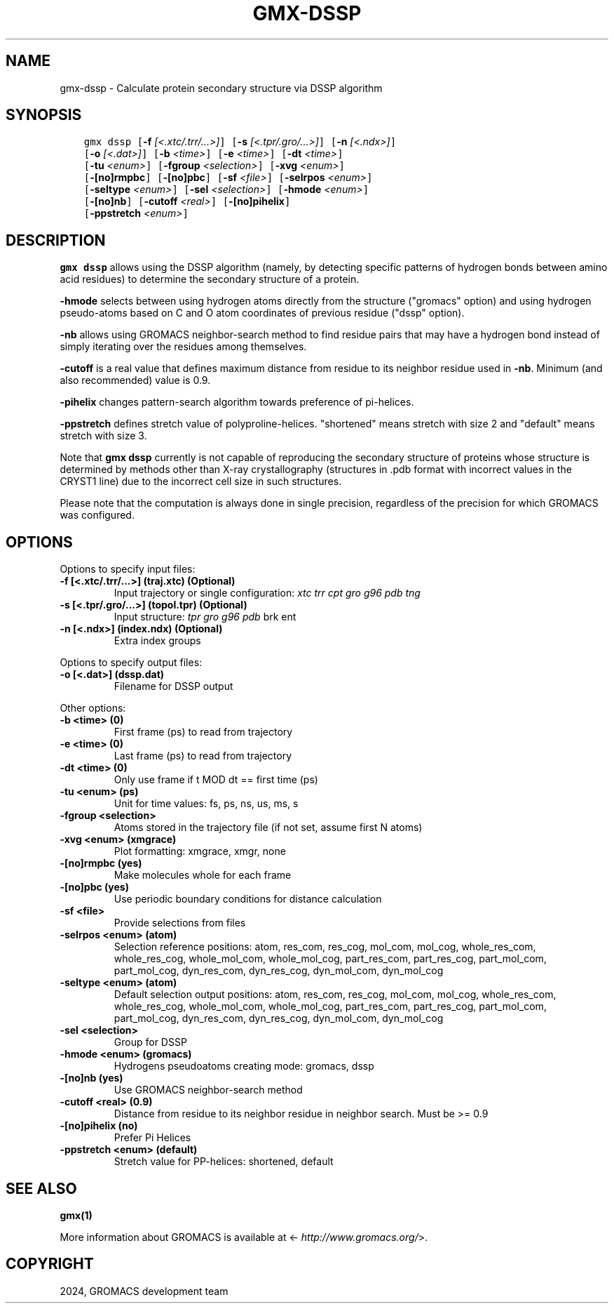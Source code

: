.\" Man page generated from reStructuredText.
.
.
.nr rst2man-indent-level 0
.
.de1 rstReportMargin
\\$1 \\n[an-margin]
level \\n[rst2man-indent-level]
level margin: \\n[rst2man-indent\\n[rst2man-indent-level]]
-
\\n[rst2man-indent0]
\\n[rst2man-indent1]
\\n[rst2man-indent2]
..
.de1 INDENT
.\" .rstReportMargin pre:
. RS \\$1
. nr rst2man-indent\\n[rst2man-indent-level] \\n[an-margin]
. nr rst2man-indent-level +1
.\" .rstReportMargin post:
..
.de UNINDENT
. RE
.\" indent \\n[an-margin]
.\" old: \\n[rst2man-indent\\n[rst2man-indent-level]]
.nr rst2man-indent-level -1
.\" new: \\n[rst2man-indent\\n[rst2man-indent-level]]
.in \\n[rst2man-indent\\n[rst2man-indent-level]]u
..
.TH "GMX-DSSP" "1" "May 03, 2024" "2023.5" "GROMACS"
.SH NAME
gmx-dssp \- Calculate protein secondary structure via DSSP algorithm
.SH SYNOPSIS
.INDENT 0.0
.INDENT 3.5
.sp
.nf
.ft C
gmx dssp [\fB\-f\fP \fI[<.xtc/.trr/...>]\fP] [\fB\-s\fP \fI[<.tpr/.gro/...>]\fP] [\fB\-n\fP \fI[<.ndx>]\fP]
         [\fB\-o\fP \fI[<.dat>]\fP] [\fB\-b\fP \fI<time>\fP] [\fB\-e\fP \fI<time>\fP] [\fB\-dt\fP \fI<time>\fP]
         [\fB\-tu\fP \fI<enum>\fP] [\fB\-fgroup\fP \fI<selection>\fP] [\fB\-xvg\fP \fI<enum>\fP]
         [\fB\-[no]rmpbc\fP] [\fB\-[no]pbc\fP] [\fB\-sf\fP \fI<file>\fP] [\fB\-selrpos\fP \fI<enum>\fP]
         [\fB\-seltype\fP \fI<enum>\fP] [\fB\-sel\fP \fI<selection>\fP] [\fB\-hmode\fP \fI<enum>\fP]
         [\fB\-[no]nb\fP] [\fB\-cutoff\fP \fI<real>\fP] [\fB\-[no]pihelix\fP]
         [\fB\-ppstretch\fP \fI<enum>\fP]
.ft P
.fi
.UNINDENT
.UNINDENT
.SH DESCRIPTION
.sp
\fBgmx dssp\fP allows using the DSSP algorithm (namely, by detecting specific patterns of hydrogen bonds between amino acid residues) to determine the secondary structure of a protein.
.sp
\fB\-hmode\fP selects between using hydrogen atoms directly from the structure (\(dqgromacs\(dq option) and using hydrogen pseudo\-atoms based on C and O atom coordinates of previous residue (\(dqdssp\(dq option).
.sp
\fB\-nb\fP allows using GROMACS neighbor\-search method to find residue pairs that may have a hydrogen bond instead of simply iterating over the residues among themselves.
.sp
\fB\-cutoff\fP is a real value that defines maximum distance from residue to its neighbor residue used in \fB\-nb\fP\&. Minimum (and also recommended) value is 0.9.
.sp
\fB\-pihelix\fP changes pattern\-search algorithm towards preference of pi\-helices.
.sp
\fB\-ppstretch\fP defines stretch value of polyproline\-helices. \(dqshortened\(dq means stretch with size 2 and \(dqdefault\(dq means stretch with size 3.
.sp
Note that \fBgmx dssp\fP currently is not capable of reproducing the secondary structure of proteins whose structure is determined by methods other than X\-ray crystallography (structures in .pdb format with incorrect values in the CRYST1 line) due to the incorrect cell size in such structures.
.sp
Please note that the computation is always done in single precision, regardless of the precision for which GROMACS was configured.
.SH OPTIONS
.sp
Options to specify input files:
.INDENT 0.0
.TP
.B \fB\-f\fP [<.xtc/.trr/...>] (traj.xtc) (Optional)
Input trajectory or single configuration: \fI\%xtc\fP \fI\%trr\fP \fI\%cpt\fP \fI\%gro\fP \fI\%g96\fP \fI\%pdb\fP \fI\%tng\fP
.TP
.B \fB\-s\fP [<.tpr/.gro/...>] (topol.tpr) (Optional)
Input structure: \fI\%tpr\fP \fI\%gro\fP \fI\%g96\fP \fI\%pdb\fP brk ent
.TP
.B \fB\-n\fP [<.ndx>] (index.ndx) (Optional)
Extra index groups
.UNINDENT
.sp
Options to specify output files:
.INDENT 0.0
.TP
.B \fB\-o\fP [<.dat>] (dssp.dat)
Filename for DSSP output
.UNINDENT
.sp
Other options:
.INDENT 0.0
.TP
.B \fB\-b\fP <time> (0)
First frame (ps) to read from trajectory
.TP
.B \fB\-e\fP <time> (0)
Last frame (ps) to read from trajectory
.TP
.B \fB\-dt\fP <time> (0)
Only use frame if t MOD dt == first time (ps)
.TP
.B \fB\-tu\fP <enum> (ps)
Unit for time values: fs, ps, ns, us, ms, s
.TP
.B \fB\-fgroup\fP <selection>
Atoms stored in the trajectory file (if not set, assume first N atoms)
.TP
.B \fB\-xvg\fP <enum> (xmgrace)
Plot formatting: xmgrace, xmgr, none
.TP
.B \fB\-[no]rmpbc\fP  (yes)
Make molecules whole for each frame
.TP
.B \fB\-[no]pbc\fP  (yes)
Use periodic boundary conditions for distance calculation
.TP
.B \fB\-sf\fP <file>
Provide selections from files
.TP
.B \fB\-selrpos\fP <enum> (atom)
Selection reference positions: atom, res_com, res_cog, mol_com, mol_cog, whole_res_com, whole_res_cog, whole_mol_com, whole_mol_cog, part_res_com, part_res_cog, part_mol_com, part_mol_cog, dyn_res_com, dyn_res_cog, dyn_mol_com, dyn_mol_cog
.TP
.B \fB\-seltype\fP <enum> (atom)
Default selection output positions: atom, res_com, res_cog, mol_com, mol_cog, whole_res_com, whole_res_cog, whole_mol_com, whole_mol_cog, part_res_com, part_res_cog, part_mol_com, part_mol_cog, dyn_res_com, dyn_res_cog, dyn_mol_com, dyn_mol_cog
.TP
.B \fB\-sel\fP <selection>
Group for DSSP
.TP
.B \fB\-hmode\fP <enum> (gromacs)
Hydrogens pseudoatoms creating mode: gromacs, dssp
.TP
.B \fB\-[no]nb\fP  (yes)
Use GROMACS neighbor\-search method
.TP
.B \fB\-cutoff\fP <real> (0.9)
Distance from residue to its neighbor residue in neighbor search. Must be >= 0.9
.TP
.B \fB\-[no]pihelix\fP  (no)
Prefer Pi Helices
.TP
.B \fB\-ppstretch\fP <enum> (default)
Stretch value for PP\-helices: shortened, default
.UNINDENT
.SH SEE ALSO
.sp
\fBgmx(1)\fP
.sp
More information about GROMACS is available at <\fI\%http://www.gromacs.org/\fP>.
.SH COPYRIGHT
2024, GROMACS development team
.\" Generated by docutils manpage writer.
.
